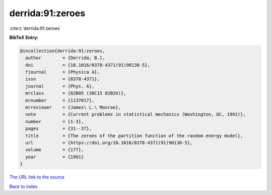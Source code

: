 derrida:91:zeroes
=================

:cite:t:`derrida:91:zeroes`

**BibTeX Entry:**

.. code-block:: bibtex

   @incollection{derrida:91:zeroes,
     author        = {Derrida, B.},
     doi           = {10.1016/0378-4371(91)90130-5},
     fjournal      = {Physica A},
     issn          = {0378-4371},
     journal       = {Phys. A},
     mrclass       = {82B05 (30C15 82B26)},
     mrnumber      = {1137017},
     mrreviewer    = {James\ L.\ Monroe},
     note          = {Current problems in statistical mechanics (Washington, DC, 1991)},
     number        = {1-3},
     pages         = {31--37},
     title         = {The zeroes of the partition function of the random energy model},
     url           = {https://doi.org/10.1016/0378-4371(91)90130-5},
     volume        = {177},
     year          = {1991}
   }
`The URL link to the source <https://doi.org/10.1016/0378-4371(91)90130-5>`_


`Back to index <../By-Cite-Keys.html>`_
